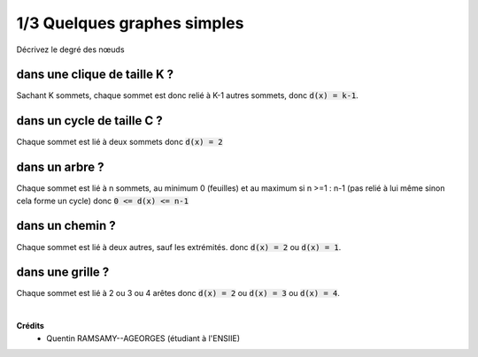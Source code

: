 ================================
1/3 Quelques graphes simples
================================

.. image:: https://img.shields.io/badge/correction-vérifiée-green.svg?style=flat&amp;colorA=E1523D&amp;colorB=007D8A
   :alt: correction vérifiée

Décrivez le degré des nœuds

dans une clique de taille K ?
-------------------------------------

Sachant K sommets, chaque sommet est donc relié à K-1 autres sommets,
donc :code:`d(x) = k-1`.

dans un cycle de taille C ?
-------------------------------------

Chaque sommet est lié à deux sommets donc :code:`d(x) = 2`

dans un arbre ?
-------------------------------------

Chaque sommet est lié à n sommets, au minimum 0 (feuilles)
et au maximum si n >=1 : n-1 (pas relié à lui même sinon cela forme un cycle)
donc :code:`0 <= d(x) <= n-1`

dans un chemin ?
-------------------------------------

Chaque sommet est lié à deux autres, sauf les extrémités.
donc :code:`d(x) = 2` ou :code:`d(x) = 1`.

dans une grille ?
-------------------------------------

Chaque sommet est lié à 2 ou 3 ou 4 arêtes donc
:code:`d(x) = 2` ou :code:`d(x) = 3` ou :code:`d(x) = 4`.

|

**Crédits**
	* Quentin RAMSAMY--AGEORGES (étudiant à l'ENSIIE)